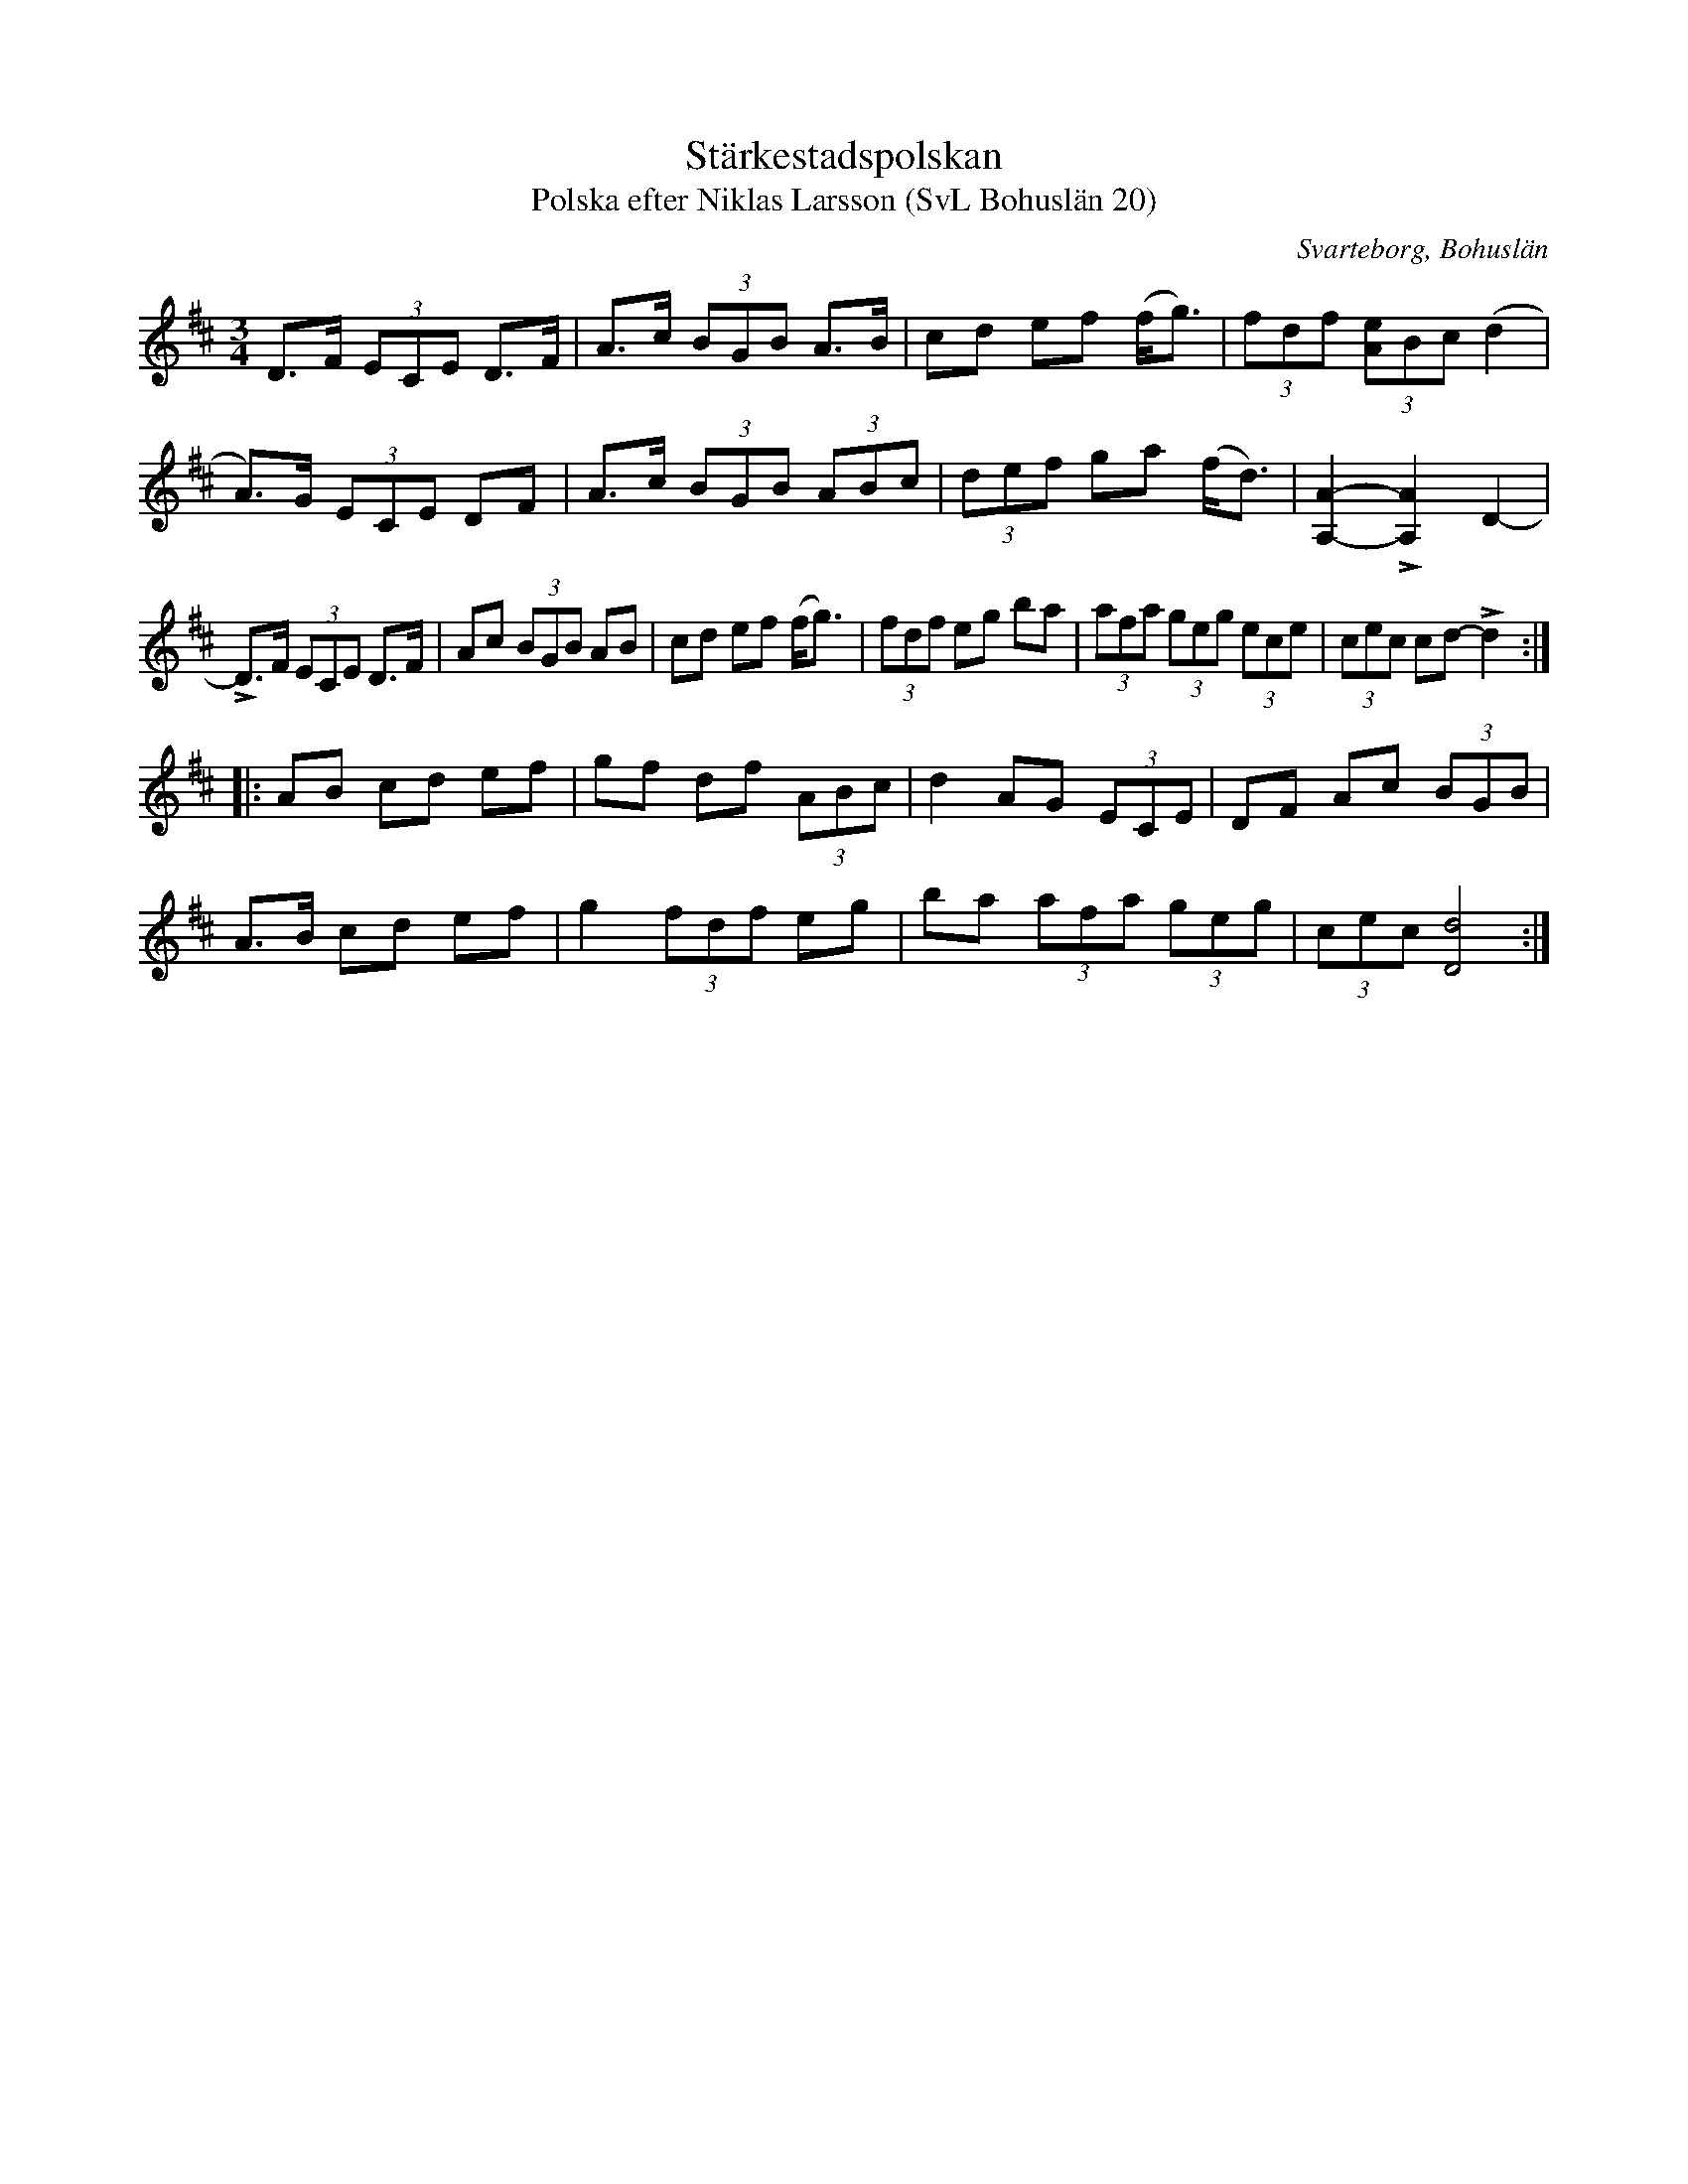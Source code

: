%%abc-charset utf-8

X:20
T:Stärkestadspolskan
T:Polska efter Niklas Larsson (SvL Bohuslän 20)
O:Svarteborg, Bohuslän
R:Polska
S:Niklas Larsson
B:Svenska Låtar Bohuslän
Z:Till abc Jonas Brunskog
M:3/4
L:1/8
K:D
D>F (3ECE D>F|A>c (3BGB A>B|cd ef (f<g)|(3fdf (3[eA]Bc (d2|
A>)G (3ECE DF|A>c (3BGB (3ABc|(3def ga (f<d)|[AA,]2-L[AA,]2 D2-|
LD>F (3ECE D>F|Ac (3BGB AB|cd ef (f<g)|(3fdf eg ba|(3afa (3geg (3ece|(3cec cd- Ld2:|
|:AB cd ef|gf df (3ABc|d2 AG (3ECE|DF Ac (3BGB|
A>B cd ef|g2 (3fdf eg|ba (3afa (3geg|(3cec [dD]4:|

